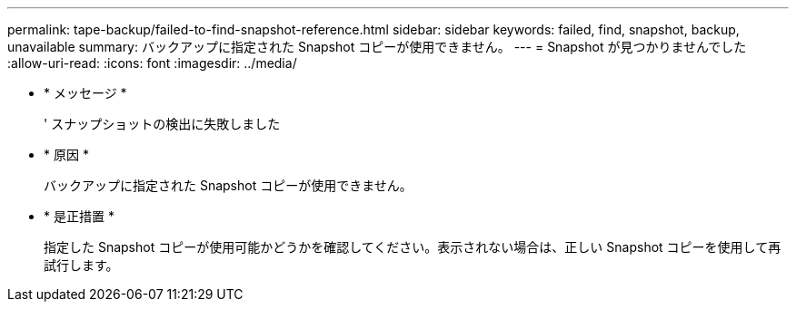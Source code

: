 ---
permalink: tape-backup/failed-to-find-snapshot-reference.html 
sidebar: sidebar 
keywords: failed, find, snapshot, backup, unavailable 
summary: バックアップに指定された Snapshot コピーが使用できません。 
---
= Snapshot が見つかりませんでした
:allow-uri-read: 
:icons: font
:imagesdir: ../media/


* * メッセージ *
+
' スナップショットの検出に失敗しました

* * 原因 *
+
バックアップに指定された Snapshot コピーが使用できません。

* * 是正措置 *
+
指定した Snapshot コピーが使用可能かどうかを確認してください。表示されない場合は、正しい Snapshot コピーを使用して再試行します。


